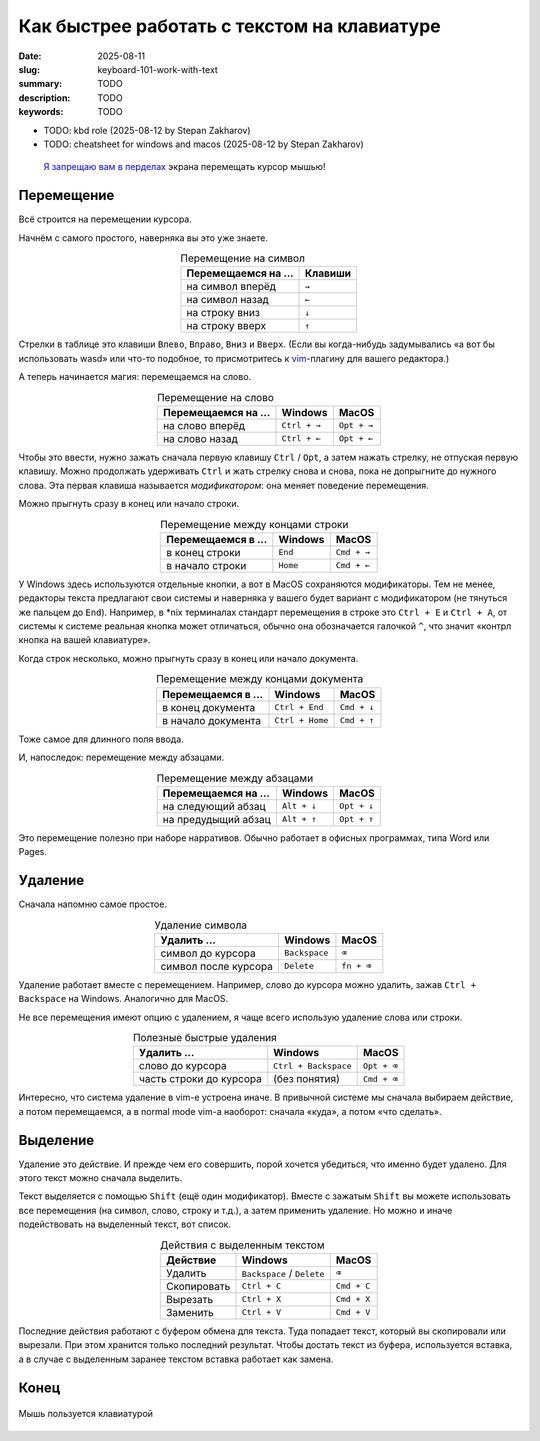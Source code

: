 Как быстрее работать с текстом на клавиатуре
############################################

:date: 2025-08-11
:slug: keyboard-101-work-with-text
:summary: TODO
:description: TODO
:keywords: TODO

- TODO: kbd role (2025-08-12 by Stepan Zakharov)
- TODO: cheatsheet for windows and macos (2025-08-12 by Stepan Zakharov)

.. role:: kbd

.. epigraph::

  `Я запрещаю вам в перделах <https://music.yandex.ru/track/131352115>`_ экрана перемещать курсор мышью!


Перемещение
===========

Всё строится на перемещении курсора.

Начнём с самого простого, наверняка вы это уже знаете.

.. table:: Перемещение на символ
   :align: center

   =================== ========
   Перемещаемся на ... Клавиши
   =================== ========
   на символ вперёд    :kbd:`→`
   на символ назад     :kbd:`←`
   на строку вниз      :kbd:`↓`
   на строку вверх     :kbd:`↑`
   =================== ========


Стрелки в таблице это клавиши :kbd:`Влево`, :kbd:`Вправо`, :kbd:`Вниз` и :kbd:`Вверх`.
(Если вы когда-нибудь задумывались «а вот бы использовать wasd» или что-то подобное, то присмотритесь к  `vim <https://ru.wikipedia.org/wiki/Vim>`_-плагину для вашего редактора.)

А теперь начинается магия: перемещаемся на слово.

.. table:: Перемещение на слово
   :align: center

   =================== =============== ==============
   Перемещаемся на ... Windows         MacOS
   =================== =============== ==============
   на слово вперёд     :kbd:`Ctrl + →` :kbd:`Opt + →`
   на слово назад      :kbd:`Ctrl + ←` :kbd:`Opt + ←`
   =================== =============== ==============

Чтобы это ввести, нужно зажать сначала первую клавишу :kbd:`Ctrl` / :kbd:`Opt`, а затем нажать стрелку, не отпуская первую клавишу.
Можно продолжать удерживать :kbd:`Ctrl` и жать стрелку снова и снова, пока не допрыгните до нужного слова.
Эта первая клавиша называется *модификатором*: она меняет поведение перемещения.

Можно прыгнуть сразу в конец или начало строки.

.. table:: Перемещение между концами строки
   :align: center

   =================== =============== ==============
   Перемещаемся в ...  Windows         MacOS
   =================== =============== ==============
   в конец строки      :kbd:`End`      :kbd:`Cmd + →`
   в начало строки     :kbd:`Home`     :kbd:`Cmd + ←`
   =================== =============== ==============

У Windows здесь используются отдельные кнопки, а вот в MacOS сохраняются модификаторы.
Тем не менее, редакторы текста предлагают свои системы и наверняка у вашего будет вариант с модификатором (не тянуться же пальцем до :kbd:`End`).
Например, в \*nix терминалах стандарт перемещения в строке это :kbd:`Ctrl + E` и :kbd:`Ctrl + A`, от системы к системе реальная кнопка может отличаться, обычно она обозначается галочкой :kbd:`^`, что значит «контрл кнопка на вашей клавиатуре». 

Когда строк несколько, можно прыгнуть сразу в конец или начало документа.

.. table:: Перемещение между концами документа
   :align: center

   =================== ================== ==============
   Перемещаемся в ...  Windows            MacOS
   =================== ================== ==============
   в конец документа   :kbd:`Ctrl + End`  :kbd:`Cmd + ↓`
   в начало документа  :kbd:`Ctrl + Home` :kbd:`Cmd + ↑`
   =================== ================== ==============

Тоже самое для длинного поля ввода.

И, напоследок: перемещение между абзацами.

.. table:: Перемещение между абзацами
   :align: center

   =================== ============== ==============
   Перемещаемся на ...  Windows        MacOS
   =================== ============== ==============
   на следующий абзац  :kbd:`Alt + ↓` :kbd:`Opt + ↓`
   на предудыщий абзац :kbd:`Alt + ↑` :kbd:`Opt + ↑`
   =================== ============== ==============

Это перемещение полезно при наборе нарративов.
Обычно работает в офисных программах, типа Word или Pages.

Удаление
========

Сначала напомню самое простое.

.. table:: Удаление символа
   :align: center

   ==================== ================ ========================
   Удалить ...          Windows          MacOS
   ==================== ================ ========================
   символ до курсора    :kbd:`Backspace` :kbd:`⌫`
   символ после курсора :kbd:`Delete`    :kbd:`fn + ⌫`
   ==================== ================ ========================

Удаление работает вместе с перемещением.
Например, слово до курсора можно удалить, зажав :kbd:`Ctrl + Backspace` на Windows.
Аналогично для MacOS.

Не все перемещения имеют опцию с удалением, я чаще всего использую удаление слова или строки.

.. table:: Полезные быстрые удаления
   :align: center

   ======================== ======================= ========================
   Удалить ...              Windows                 MacOS
   ======================== ======================= ========================
   слово до курсора         :kbd:`Ctrl + Backspace` :kbd:`Opt + ⌫`
   часть строки до курсора  (без понятия)           :kbd:`Cmd + ⌫`
   ======================== ======================= ========================

Интересно, что система удаление в vim-е устроена иначе.
В привычной системе мы сначала выбираем действие, а потом перемещаемся, а в normal mode vim-а наоборот: сначала «куда», а потом «что сделать».

Выделение
=========

Удаление это действие.
И прежде чем его совершить, порой хочется убедиться, что именно будет удалено.
Для этого текст можно сначала выделить.

Текст выделяется с помощью :kbd:`Shift` (ещё один модификатор).
Вместе с зажатым :kbd:`Shift` вы можете использовать все перемещения (на символ, слово, строку и т.д.), а затем применить удаление.
Но можно и иначе подействовать на выделенный текст, вот список.

.. table:: Действия с выделенным текстом
   :align: center

   =========== ================================ ==============
   Действие    Windows                          MacOS
   =========== ================================ ==============
   Удалить     :kbd:`Backspace` / :kbd:`Delete` :kbd:`⌫`
   Скопировать :kbd:`Ctrl + C`                  :kbd:`Cmd + C`
   Вырезать    :kbd:`Ctrl + X`                  :kbd:`Cmd + X`
   Заменить    :kbd:`Ctrl + V`                  :kbd:`Cmd + V`
   =========== ================================ ==============

Последние действия работают с буфером обмена для текста.
Туда попадает текст, который вы скопировали или вырезали.
При этом хранится только последний результат.
Чтобы достать текст из буфера, используется вставка, а в случае с выделенным заранее текстом вставка работает как замена.

Конец
=====

.. figure:: {static}/images/keyboard-101-work-with-text/mouse-on-keyboard.jpg
   :width: 100%
   :align: center

   Мышь пользуется клавиатурой
